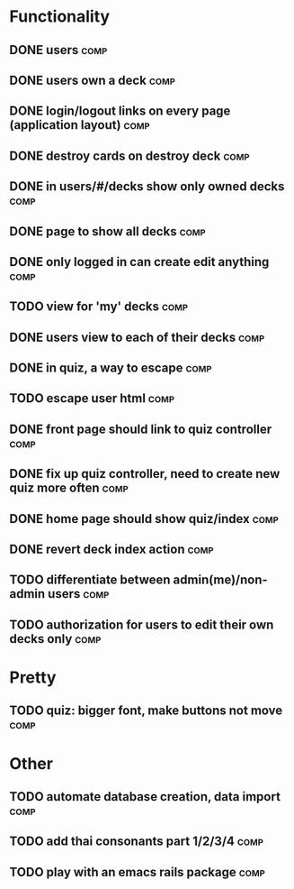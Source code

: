 * Functionality
** DONE users							       :comp:
** DONE users own a deck					       :comp:
** DONE login/logout links on every page (application layout)	       :comp:
** DONE destroy cards on destroy deck				       :comp:
** DONE in users/#/decks show only owned decks			       :comp:
** DONE page to show all decks					       :comp:
** DONE only logged in can create edit anything			       :comp:
** TODO view for 'my' decks					       :comp:
** DONE users view to each of their decks			       :comp:
** DONE in quiz, a way to escape				       :comp:
** TODO escape user html 					       :comp:
** DONE front page should link to quiz controller		       :comp:
** DONE fix up quiz controller, need to create new quiz more often     :comp:
** DONE home page should show quiz/index			       :comp:
** DONE revert deck index action				       :comp:
** TODO differentiate between admin(me)/non-admin users		       :comp:
** TODO authorization for users to edit their own decks only 	       :comp:
* Pretty
** TODO quiz: bigger font, make buttons not move 		       :comp:

* Other
** TODO automate database creation, data import 		       :comp:
** TODO add thai consonants part 1/2/3/4 			       :comp:
** TODO play with an emacs rails package 			       :comp:

